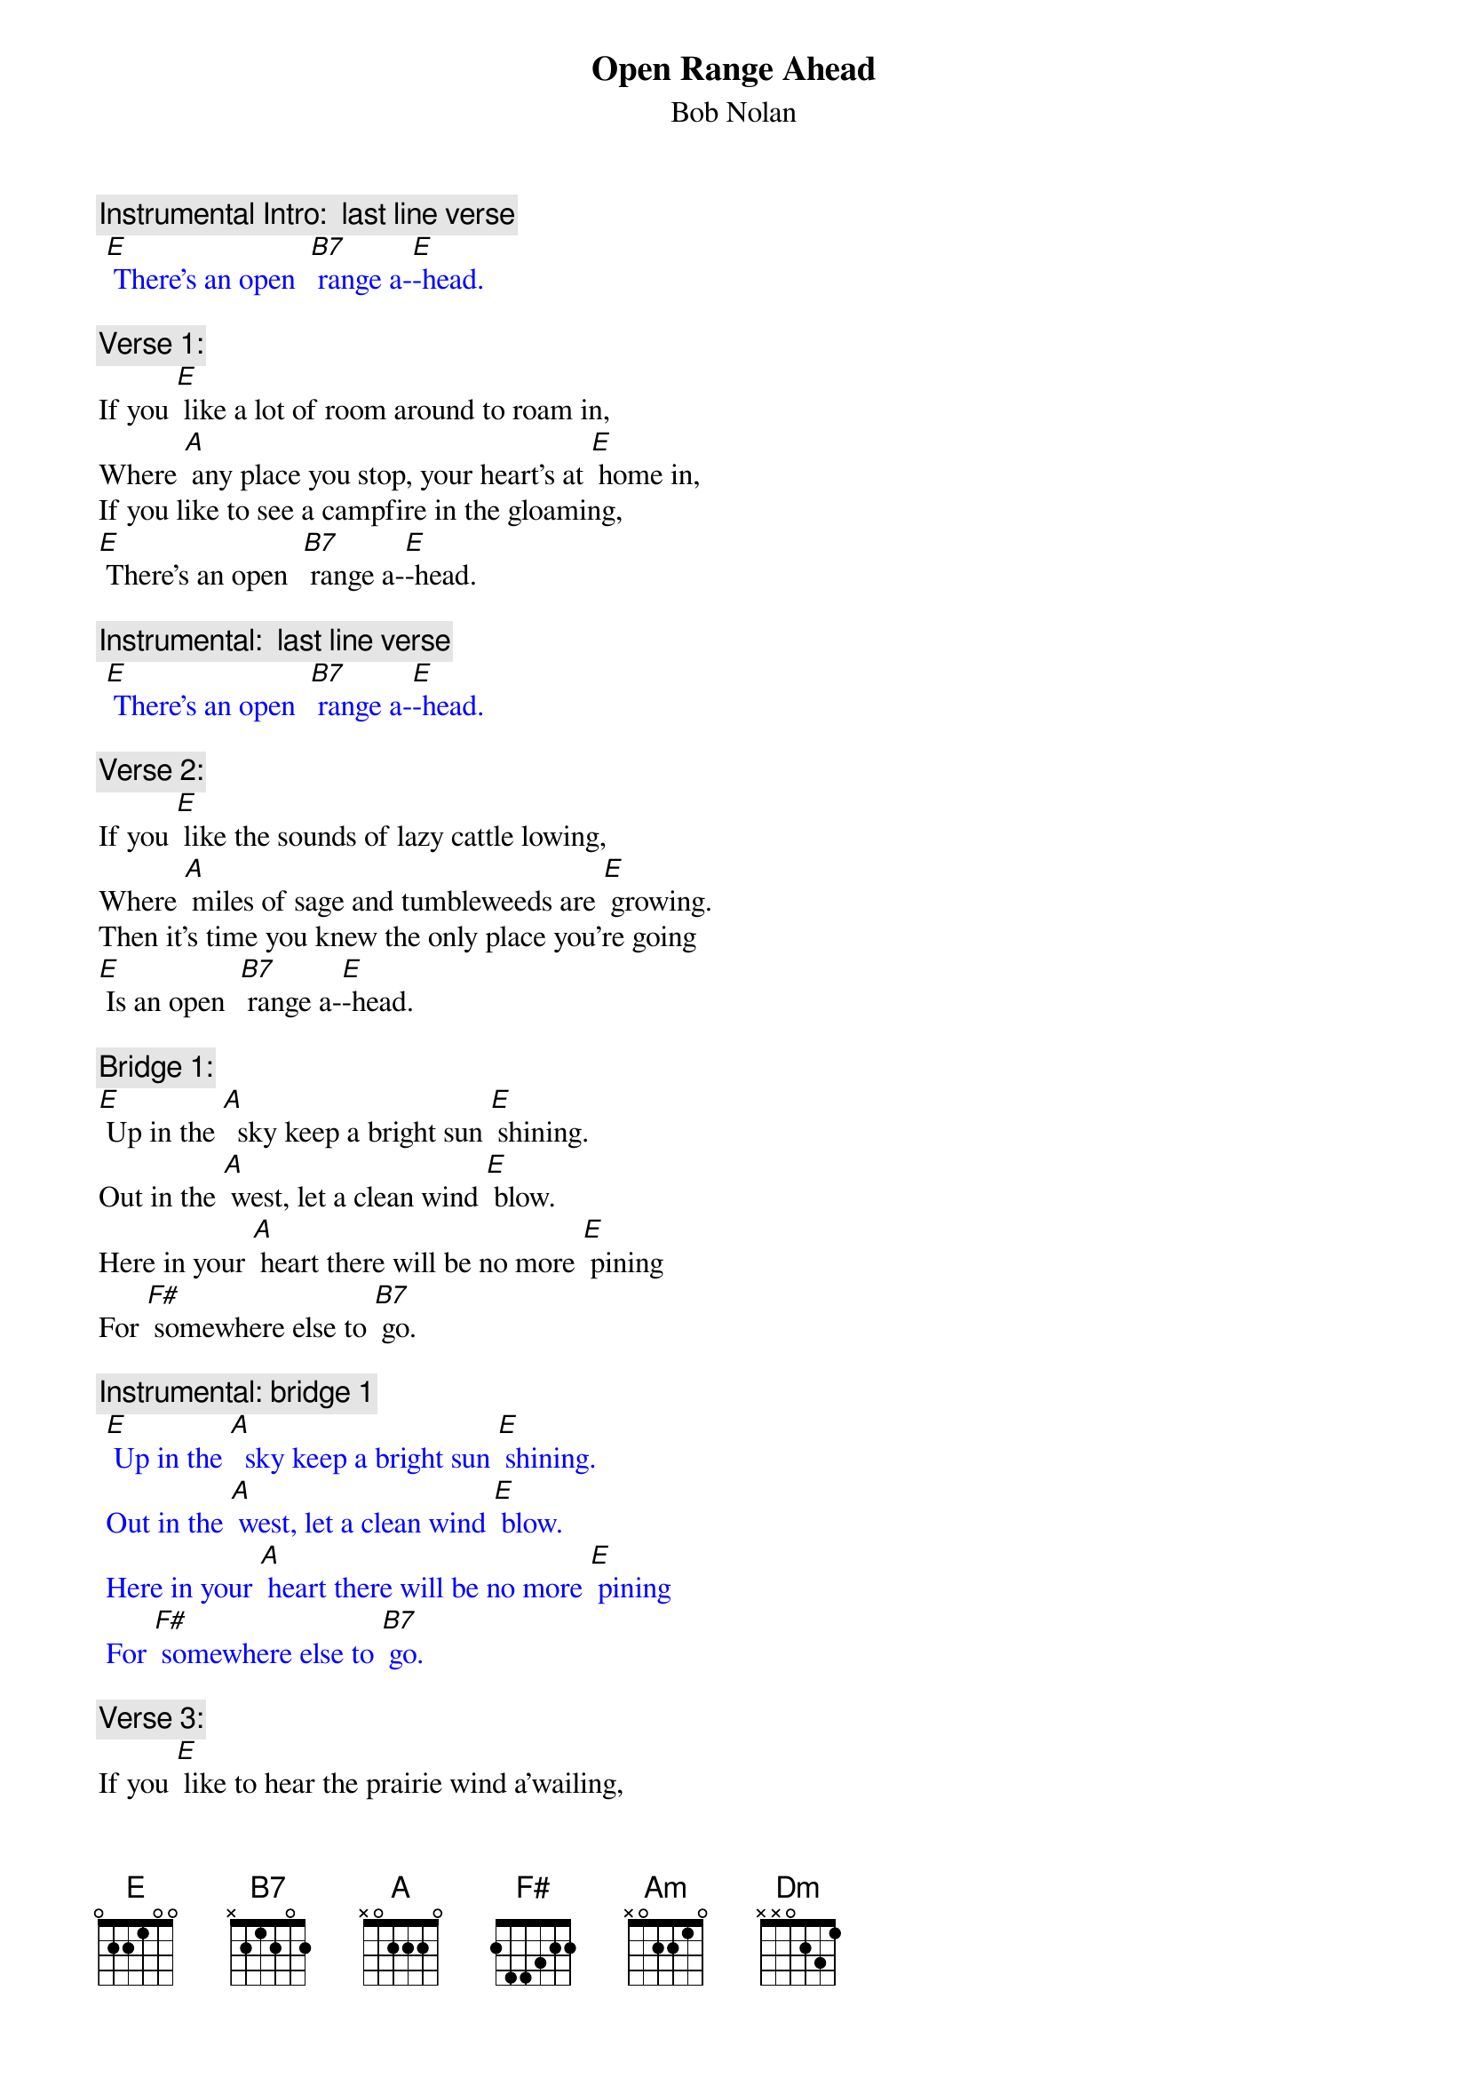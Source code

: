 {t: Open Range Ahead}
{st: Bob Nolan}

{c: Instrumental Intro:  last line verse}
{textcolour: blue}
 [E] There’s an open  [B7] range a-[E]-head.
{textcolour}

{c: Verse 1:}
If you [E] like a lot of room around to roam in,
Where [A] any place you stop, your heart’s at [E] home in,
If you like to see a campfire in the gloaming,
[E] There’s an open  [B7] range a-[E]-head.

{c: Instrumental:  last line verse}
{textcolour: blue}
 [E] There’s an open  [B7] range a-[E]-head.
{textcolour}

{c: Verse 2:}
If you [E] like the sounds of lazy cattle lowing,
Where [A] miles of sage and tumbleweeds are [E] growing.
Then it’s time you knew the only place you’re going
[E] Is an open  [B7] range a-[E]-head.

{c: Bridge 1:}
[E] Up in the [A]  sky keep a bright sun [E] shining.
Out in the [A] west, let a clean wind [E] blow.
Here in your [A] heart there will be no more [E] pining
For [F#] somewhere else to [B7] go.

{c: Instrumental: bridge 1}
{textcolour: blue}
 [E] Up in the [A]  sky keep a bright sun [E] shining.
 Out in the [A] west, let a clean wind [E] blow.
 Here in your [A] heart there will be no more [E] pining
 For [F#] somewhere else to [B7] go.
{textcolour}

{c: Verse 3:}
If you [E] like to hear the prairie wind a’wailing,
And [A] watch the snowy clouds above a’-[E] -sailing,
You can bet your life your heart will soon be trailing
[E] To an open  [B7] range a-[E]-head.

{c: Bridge 2:}
[Am] Some folks will spend a lifetime
Searching far and [Dm] near
For [Am] something that’s always been waiting,
[F#] Waiting for them right [B7].

{c: Instrumental: bridge 2}
{textcolour: blue}
 [Am] Some folks will spend a lifetime
 Searching far and [Dm] near
 For [Am] something that’s always been waiting,
 [F#] Waiting for them right [B7].
{textcolour}

{c: Repeat Verse 1:}
If you [E] like a lot of room around to roam in,
Where [A] any place you stop, your heart’s at [E] home in,
If you like to see a campfire in the gloaming,
[E] There’s an open  [B7] range a-[E]-head.

{c: Instrumental:  last line verse}
{textcolour: blue}
 [E] There’s an open  [B7] range a-[E]-head.
{textcolour}
